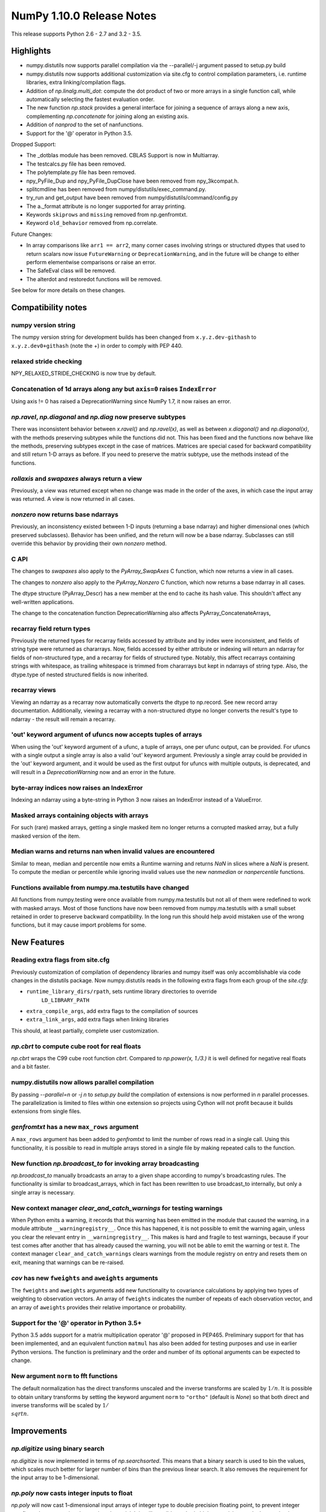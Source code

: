 NumPy 1.10.0 Release Notes
**************************

This release supports Python 2.6 - 2.7 and 3.2 - 3.5.


Highlights
==========
* numpy.distutils now supports parallel compilation via the --parallel/-j
  argument passed to setup.py build
* numpy.distutils now supports additional customization via site.cfg to
  control compilation parameters, i.e. runtime libraries, extra
  linking/compilation flags.
* Addition of *np.linalg.multi_dot*: compute the dot product of two or more
  arrays in a single function call, while automatically selecting the fastest
  evaluation order.
* The new function `np.stack` provides a general interface for joining a
  sequence of arrays along a new axis, complementing `np.concatenate` for
  joining along an existing axis.
* Addition of `nanprod` to the set of nanfunctions.
* Support for the '@' operator in Python 3.5.

Dropped Support:

* The _dotblas module has been removed. CBLAS Support is now in
  Multiarray.
* The testcalcs.py file has been removed.
* The polytemplate.py file has been removed.
* npy_PyFile_Dup and npy_PyFile_DupClose have been removed from
  npy_3kcompat.h.
* splitcmdline has been removed from numpy/distutils/exec_command.py.
* try_run and get_output have been removed from
  numpy/distutils/command/config.py
* The a._format attribute is no longer supported for array printing.
* Keywords ``skiprows`` and ``missing`` removed from np.genfromtxt.
* Keyword ``old_behavior`` removed from np.correlate.

Future Changes:

* In array comparisons like ``arr1 == arr2``, many corner cases
  involving strings or structured dtypes that used to return scalars
  now issue ``FutureWarning`` or ``DeprecationWarning``, and in the
  future will be change to either perform elementwise comparisons or
  raise an error.
* The SafeEval class will be removed.
* The alterdot and restoredot functions will be removed.

See below for more details on these changes.

Compatibility notes
===================

numpy version string
~~~~~~~~~~~~~~~~~~~~
The numpy version string for development builds has been changed from
``x.y.z.dev-githash`` to ``x.y.z.dev0+githash`` (note the +) in order to comply
with PEP 440.

relaxed stride checking
~~~~~~~~~~~~~~~~~~~~~~~
NPY_RELAXED_STRIDE_CHECKING is now true by default.

Concatenation of 1d arrays along any but ``axis=0`` raises ``IndexError``
~~~~~~~~~~~~~~~~~~~~~~~~~~~~~~~~~~~~~~~~~~~~~~~~~~~~~~~~~~~~~~~~~~~~~~~~~
Using axis != 0 has raised a DeprecationWarning since NumPy 1.7, it now
raises an error.

*np.ravel*, *np.diagonal* and *np.diag* now preserve subtypes
~~~~~~~~~~~~~~~~~~~~~~~~~~~~~~~~~~~~~~~~~~~~~~~~~~~~~~~~~~~~~
There was inconsistent behavior between *x.ravel()* and *np.ravel(x)*, as
well as between *x.diagonal()* and *np.diagonal(x)*, with the methods
preserving subtypes while the functions did not. This has been fixed and
the functions now behave like the methods, preserving subtypes except in
the case of matrices.  Matrices are special cased for backward
compatibility and still return 1-D arrays as before. If you need to
preserve the matrix subtype, use the methods instead of the functions.

*rollaxis* and *swapaxes* always return a view
~~~~~~~~~~~~~~~~~~~~~~~~~~~~~~~~~~~~~~~~~~~~~~
Previously, a view was returned except when no change was made in the order
of the axes, in which case the input array was returned.  A view is now
returned in all cases.

*nonzero* now returns base ndarrays
~~~~~~~~~~~~~~~~~~~~~~~~~~~~~~~~~~~
Previously, an inconsistency existed between 1-D inputs (returning a
base ndarray) and higher dimensional ones (which preserved subclasses).
Behavior has been unified, and the return will now be a base ndarray.
Subclasses can still override this behavior by providing their own
*nonzero* method.

C API
~~~~~
The changes to *swapaxes* also apply to the *PyArray_SwapAxes* C function,
which now returns a view in all cases.

The changes to *nonzero* also apply to the *PyArray_Nonzero* C function,
which now returns a base ndarray in all cases.

The dtype structure (PyArray_Descr) has a new member at the end to cache
its hash value.  This shouldn't affect any well-written applications.

The change to the concatenation function DeprecationWarning also affects
PyArray_ConcatenateArrays,

recarray field return types
~~~~~~~~~~~~~~~~~~~~~~~~~~~
Previously the returned types for recarray fields accessed by attribute and by
index were inconsistent, and fields of string type were returned as chararrays.
Now, fields accessed by either attribute or indexing will return an ndarray for
fields of non-structured type, and a recarray for fields of structured type.
Notably, this affect recarrays containing strings with whitespace, as trailing
whitespace is trimmed from chararrays but kept in ndarrays of string type.
Also, the dtype.type of nested structured fields is now inherited.

recarray views
~~~~~~~~~~~~~~
Viewing an ndarray as a recarray now automatically converts the dtype to
np.record. See new record array documentation. Additionally, viewing a recarray
with a non-structured dtype no longer converts the result's type to ndarray -
the result will remain a recarray.

'out' keyword argument of ufuncs now accepts tuples of arrays
~~~~~~~~~~~~~~~~~~~~~~~~~~~~~~~~~~~~~~~~~~~~~~~~~~~~~~~~~~~~~
When using the 'out' keyword argument of a ufunc, a tuple of arrays, one per
ufunc output, can be provided. For ufuncs with a single output a single array
is also a valid 'out' keyword argument. Previously a single array could be
provided in the 'out' keyword argument, and it would be used as the first
output for ufuncs with multiple outputs, is deprecated, and will result in a
`DeprecationWarning` now and an error in the future.

byte-array indices now raises an IndexError
~~~~~~~~~~~~~~~~~~~~~~~~~~~~~~~~~~~~~~~~~~~
Indexing an ndarray using a byte-string in Python 3 now raises an IndexError
instead of a ValueError.

Masked arrays containing objects with arrays
~~~~~~~~~~~~~~~~~~~~~~~~~~~~~~~~~~~~~~~~~~~~
For such (rare) masked arrays, getting a single masked item no longer returns a
corrupted masked array, but a fully masked version of the item.

Median warns and returns nan when invalid values are encountered
~~~~~~~~~~~~~~~~~~~~~~~~~~~~~~~~~~~~~~~~~~~~~~~~~~~~~~~~~~~~~~~~
Similar to mean, median and percentile now emits a Runtime warning and
returns `NaN` in slices where a `NaN` is present.
To compute the median or percentile while ignoring invalid values use the
new `nanmedian` or `nanpercentile` functions.

Functions available from numpy.ma.testutils have changed
~~~~~~~~~~~~~~~~~~~~~~~~~~~~~~~~~~~~~~~~~~~~~~~~~~~~~~~~
All functions from numpy.testing were once available from
numpy.ma.testutils but not all of them were redefined to work with masked
arrays. Most of those functions have now been removed from
numpy.ma.testutils with a small subset retained in order to preserve
backward compatibility. In the long run this should help avoid mistaken use
of the wrong functions, but it may cause import problems for some.


New Features
============

Reading extra flags from site.cfg
~~~~~~~~~~~~~~~~~~~~~~~~~~~~~~~~~
Previously customization of compilation of dependency libraries and numpy
itself was only accomblishable via code changes in the distutils package.
Now numpy.distutils reads in the following extra flags from each group of the
*site.cfg*:

* ``runtime_library_dirs/rpath``, sets runtime library directories to override
    ``LD_LIBRARY_PATH``
* ``extra_compile_args``, add extra flags to the compilation of sources
* ``extra_link_args``, add extra flags when linking libraries

This should, at least partially, complete user customization.

*np.cbrt* to compute cube root for real floats
~~~~~~~~~~~~~~~~~~~~~~~~~~~~~~~~~~~~~~~~~~~~~~
*np.cbrt* wraps the C99 cube root function *cbrt*.
Compared to *np.power(x, 1./3.)* it is well defined for negative real floats
and a bit faster.

numpy.distutils now allows parallel compilation
~~~~~~~~~~~~~~~~~~~~~~~~~~~~~~~~~~~~~~~~~~~~~~~
By passing *--parallel=n* or *-j n* to *setup.py build* the compilation of
extensions is now performed in *n* parallel processes.
The parallelization is limited to files within one extension so projects using
Cython will not profit because it builds extensions from single files.

*genfromtxt* has a new ``max_rows`` argument
~~~~~~~~~~~~~~~~~~~~~~~~~~~~~~~~~~~~~~~~~~~~
A ``max_rows`` argument has been added to *genfromtxt* to limit the
number of rows read in a single call. Using this functionality, it is
possible to read in multiple arrays stored in a single file by making
repeated calls to the function.

New function *np.broadcast_to* for invoking array broadcasting
~~~~~~~~~~~~~~~~~~~~~~~~~~~~~~~~~~~~~~~~~~~~~~~~~~~~~~~~~~~~~~
*np.broadcast_to* manually broadcasts an array to a given shape according to
numpy's broadcasting rules. The functionality is similar to broadcast_arrays,
which in fact has been rewritten to use broadcast_to internally, but only a
single array is necessary.

New context manager *clear_and_catch_warnings* for testing warnings
~~~~~~~~~~~~~~~~~~~~~~~~~~~~~~~~~~~~~~~~~~~~~~~~~~~~~~~~~~~~~~~~~~~
When Python emits a warning, it records that this warning has been emitted in
the module that caused the warning, in a module attribute
``__warningregistry__``.  Once this has happened, it is not possible to emit
the warning again, unless you clear the relevant entry in
``__warningregistry__``.  This makes is hard and fragile to test warnings,
because if your test comes after another that has already caused the warning,
you will not be able to emit the warning or test it. The context manager
``clear_and_catch_warnings`` clears warnings from the module registry on entry
and resets them on exit, meaning that warnings can be re-raised.

*cov* has new ``fweights`` and ``aweights`` arguments
~~~~~~~~~~~~~~~~~~~~~~~~~~~~~~~~~~~~~~~~~~~~~~~~~~~~~~~
The ``fweights`` and ``aweights`` arguments add new functionality to
covariance calculations by applying two types of weighting to observation
vectors. An array of ``fweights`` indicates the number of repeats of each
observation vector, and an array of ``aweights`` provides their relative
importance or probability.

Support for the '@' operator in Python 3.5+
~~~~~~~~~~~~~~~~~~~~~~~~~~~~~~~~~~~~~~~~~~~
Python 3.5 adds support for a matrix multiplication operator '@' proposed
in PEP465. Preliminary support for that has been implemented, and an
equivalent function ``matmul`` has also been added for testing purposes and
use in earlier Python versions. The function is preliminary and the order
and number of its optional arguments can be expected to change.

New argument ``norm`` to fft functions
~~~~~~~~~~~~~~~~~~~~~~~~~~~~~~~~~~~~~~
The default normalization has the direct transforms unscaled and the inverse
transforms are scaled by :math:`1/n`. It is possible to obtain unitary
transforms by setting the keyword argument ``norm`` to ``"ortho"`` (default is
`None`) so that both direct and inverse transforms will be scaled by
:math:`1/\\sqrt{n}`.


Improvements
============

*np.digitize* using binary search
~~~~~~~~~~~~~~~~~~~~~~~~~~~~~~~~~
*np.digitize* is now implemented in terms of *np.searchsorted*. This means
that a binary search is used to bin the values, which scales much better
for larger number of bins than the previous linear search. It also removes
the requirement for the input array to be 1-dimensional.

*np.poly* now casts integer inputs to float
~~~~~~~~~~~~~~~~~~~~~~~~~~~~~~~~~~~~~~~~~~~
*np.poly* will now cast 1-dimensional input arrays of integer type to double
precision floating point, to prevent integer overflow when computing the monic
polynomial. It is still possible to obtain higher precision results by
passing in an array of object type, filled e.g. with Python ints.

*np.interp* can now be used with periodic functions
~~~~~~~~~~~~~~~~~~~~~~~~~~~~~~~~~~~~~~~~~~~~~~~~~~~
*np.interp* now has a new parameter *period* that supplies the period of the
input data *xp*. In such case, the input data is properly normalized to the
given period and one end point is added to each extremity of *xp* in order to
close the previous and the next period cycles, resulting in the correct
interpolation behavior.

*np.pad* supports more input types for ``pad_width`` and ``constant_values``
~~~~~~~~~~~~~~~~~~~~~~~~~~~~~~~~~~~~~~~~~~~~~~~~~~~~~~~~~~~~~~~~~~~~~~~~~~~~
``constant_values`` parameters now accepts NumPy arrays and float values.
NumPy arrays are supported as input for ``pad_width``, and an exception is
raised if its values are not of integral type.

*np.argmax* and *np.argmin* now support an ``out`` argument
~~~~~~~~~~~~~~~~~~~~~~~~~~~~~~~~~~~~~~~~~~~~~~~~~~~~~~~~~~~
The ``out`` parameter was added to *np.argmax* and *np.argmin* for consistency
with *ndarray.argmax* and *ndarray.argmin*. The new parameter behaves exactly
as it does in those methods.

More system C99 complex functions detected and used
~~~~~~~~~~~~~~~~~~~~~~~~~~~~~~~~~~~~~~~~~~~~~~~~~~~
All of the functions ``in complex.h`` are now detected. There are new
fallback implementations of the following functions.

* npy_ctan,
* npy_cacos, npy_casin, npy_catan
* npy_ccosh, npy_csinh, npy_ctanh,
* npy_cacosh, npy_casinh, npy_catanh

As a result of these improvements, there will be some small changes in
returned values, especially for corner cases.

*np.loadtxt* support for the strings produced by the ``float.hex`` method
~~~~~~~~~~~~~~~~~~~~~~~~~~~~~~~~~~~~~~~~~~~~~~~~~~~~~~~~~~~~~~~~~~~~~~~~~
The strings produced by ``float.hex`` look like ``0x1.921fb54442d18p+1``,
so this is not the hex used to represent unsigned integer types.

*np.isclose* properly handles minimal values of integer dtypes
~~~~~~~~~~~~~~~~~~~~~~~~~~~~~~~~~~~~~~~~~~~~~~~~~~~~~~~~~~~~~~
In order to properly handle minimal values of integer types, *np.isclose* will
now cast to the float dtype during comparisons. This aligns its behavior with
what was provided by *np.allclose*.

*np.allclose* uses *np.isclose* internally.
~~~~~~~~~~~~~~~~~~~~~~~~~~~~~~~~~~~~~~~~~~~
*np.allclose* now uses *np.isclose* internally and inherits the ability to
compare NaNs as equal by setting ``equal_nan=True``. Subclasses, such as
*np.ma.MaskedArray*, are also preserved now.

*np.genfromtxt* now handles large integers correctly
~~~~~~~~~~~~~~~~~~~~~~~~~~~~~~~~~~~~~~~~~~~~~~~~~~~~
*np.genfromtxt* now correctly handles integers larger than ``2**31-1`` on
32-bit systems and larger than ``2**63-1`` on 64-bit systems (it previously
crashed with an ``OverflowError`` in these cases). Integers larger than
``2**63-1`` are converted to floating-point values.

*np.load*, *np.save* have pickle backward compatibility flags
~~~~~~~~~~~~~~~~~~~~~~~~~~~~~~~~~~~~~~~~~~~~~~~~~~~~~~~~~~~~~

The functions *np.load* and *np.save* have additional keyword
arguments for controlling backward compatibility of pickled Python
objects. This enables Numpy on Python 3 to load npy files containing
object arrays that were generated on Python 2.

MaskedArray support for more complicated base classes
~~~~~~~~~~~~~~~~~~~~~~~~~~~~~~~~~~~~~~~~~~~~~~~~~~~~~
Built-in assumptions that the baseclass behaved like a plain array are being
removed. In particular, setting and getting elements and ranges will respect
baseclass overrides of ``__setitem__`` and ``__getitem__``, and arithmetic
will respect overrides of ``__add__``, ``__sub__``, etc.

Changes
=======

dotblas functionality moved to multiarray
~~~~~~~~~~~~~~~~~~~~~~~~~~~~~~~~~~~~~~~~~
The cblas versions of dot, inner, and vdot have been integrated into
the multiarray module. In particular, vdot is now a multiarray function,
which it was not before.

stricter check of gufunc signature compliance
~~~~~~~~~~~~~~~~~~~~~~~~~~~~~~~~~~~~~~~~~~~~~
Inputs to generalized universal functions are now more strictly checked
against the function's signature: all core dimensions are now required to
be present in input arrays; core dimensions with the same label must have
the exact same size; and output core dimension's must be specified, either
by a same label input core dimension or by a passed-in output array.

views returned from *np.einsum* are writeable
~~~~~~~~~~~~~~~~~~~~~~~~~~~~~~~~~~~~~~~~~~~~~
Views returned by *np.einsum* will now be writeable whenever the input
array is writeable.

*np.argmin* skips NaT values
~~~~~~~~~~~~~~~~~~~~~~~~~~~~

*np.argmin* now skips NaT values in datetime64 and timedelta64 arrays,
making it consistent with *np.min*, *np.argmax* and *np.max*.


Deprecations
============

Array comparisons involving strings or structured dtypes
~~~~~~~~~~~~~~~~~~~~~~~~~~~~~~~~~~~~~~~~~~~~~~~~~~~~~~~~

Normally, comparison operations on arrays perform elementwise
comparisons and return arrays of booleans. But in some corner cases,
especially involving strings are structured dtypes, NumPy has
historically returned a scalar instead. For example::

  ### Current behaviour

  np.arange(2) == "foo"
  # -> False

  np.arange(2) < "foo"
  # -> True on Python 2, error on Python 3

  np.ones(2, dtype="i4,i4") == np.ones(2, dtype="i4,i4,i4")
  # -> False

Continuing work started in 1.9, in 1.10 these comparisons will now
raise ``FutureWarning`` or ``DeprecationWarning``, and in the future
they will be modified to behave more consistently with other
comparison operations, e.g.::

  ### Future behaviour

  np.arange(2) == "foo"
  # -> array([False, False])

  np.arange(2) < "foo"
  # -> error, strings and numbers are not orderable

  np.ones(2, dtype="i4,i4") == np.ones(2, dtype="i4,i4,i4")
  # -> [False, False]

SafeEval
~~~~~~~~
The SafeEval class in numpy/lib/utils.py is deprecated and will be removed
in the next release.

alterdot, restoredot
~~~~~~~~~~~~~~~~~~~~
The alterdot and restoredot functions no longer do anything, and are
deprecated.

pkgload, PackageLoader
~~~~~~~~~~~~~~~~~~~~~~
These ways of loading packages are now deprecated.

bias, ddof arguments to corrcoef
~~~~~~~~~~~~~~~~~~~~~~~~~~~~~~~~

The values for the ``bias`` and ``ddof`` arguments to the ``corrcoef``
function canceled in the division implied by the correlation coefficient and
so had no effect on the returned values.

We now deprecate these arguments to ``corrcoef`` and the masked array version
``ma.corrcoef``.

Because we are deprecating the ``bias`` argument to ``ma.corrcoef``, we also
deprecate the use of the ``allow_masked`` argument as a positional argument,
as its position will change with the removal of ``bias``.  ``allow_masked``
will in due course become a keyword-only argument.

dtype string representation changes
~~~~~~~~~~~~~~~~~~~~~~~~~~~~~~~~~~~
Since 1.6, creating a dtype object from its string representation, e.g.
``'f4'``, would issue a deprecation warning if the size did not correspond
to an existing type, and default to creating a dtype of the default size
for the type. Starting with this release, this will now raise a ``TypeError``.

The only exception is object dtypes, where both ``'O4'`` and ``'O8'`` will
still issue a deprecation warning. This platform-dependent representation
will raise an error in the next release.

In preparation for this upcoming change, the string representation of an
object dtype, i.e. ``np.dtype(object).str``, no longer includes the item
size, i.e. will return ``'|O'`` instead of ``'|O4'`` or ``'|O8'`` as
before.
